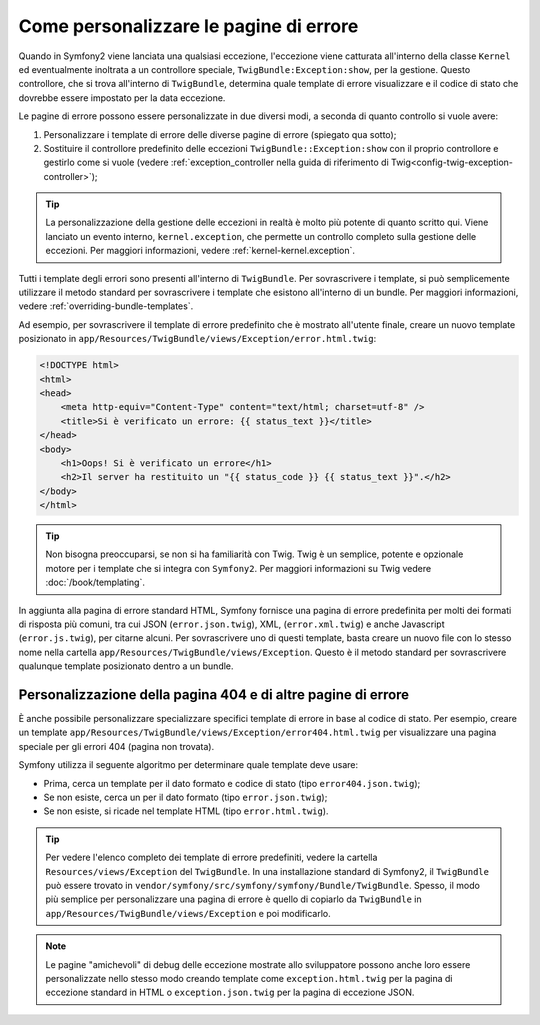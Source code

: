 .. index::
   single: Controllore; Personalizzare le pagine di errore
   single: Pagine di errore

Come personalizzare le pagine di errore
=======================================

Quando in Symfony2 viene lanciata una qualsiasi eccezione, l'eccezione viene catturata all'interno
della classe ``Kernel`` ed eventualmente inoltrata a un controllore speciale,
``TwigBundle:Exception:show``, per la gestione. Questo controllore, che si trova
all'interno di ``TwigBundle``, determina quale template di errore visualizzare e
il codice di stato che dovrebbe essere impostato per la data eccezione.

Le pagine di errore possono essere personalizzate in due diversi modi, a seconda di quanto
controllo si vuole avere:

1. Personalizzare i template di errore delle diverse pagine di errore (spiegato qua sotto);

2. Sostituire il controllore predefinito delle eccezioni ``TwigBundle::Exception:show``
   con il proprio controllore e gestirlo come si vuole (vedere
   :ref:`exception_controller nella guida di riferimento di Twig<config-twig-exception-controller>`);

.. tip::

    La personalizzazione della gestione delle eccezioni in realtà è molto più potente
    di quanto scritto qui. Viene lanciato un evento interno, ``kernel.exception``,
    che permette un controllo completo sulla gestione delle eccezioni. Per maggiori
    informazioni, vedere :ref:`kernel-kernel.exception`.

Tutti i template degli errori sono presenti all'interno di ``TwigBundle``. Per sovrascrivere i
template, si può semplicemente utilizzare il metodo standard per sovrascrivere i template che
esistono all'interno di un bundle. Per maggiori informazioni, vedere
:ref:`overriding-bundle-templates`.

Ad esempio, per sovrascrivere il template di errore predefinito che è mostrato
all'utente finale, creare un nuovo template posizionato in
``app/Resources/TwigBundle/views/Exception/error.html.twig``:

.. code-block:: html+jinja

    <!DOCTYPE html>
    <html>
    <head>
        <meta http-equiv="Content-Type" content="text/html; charset=utf-8" />
        <title>Si è verificato un errore: {{ status_text }}</title>
    </head>
    <body>
        <h1>Oops! Si è verificato un errore</h1>
        <h2>Il server ha restituito un "{{ status_code }} {{ status_text }}".</h2>
    </body>
    </html>

.. tip::

    Non bisogna preoccuparsi, se non si ha familiarità con Twig. Twig è un semplice, potente
    e opzionale motore per i template che si integra con ``Symfony2``. Per maggiori
    informazioni su Twig vedere :doc:`/book/templating`.

In aggiunta alla pagina di errore standard HTML, Symfony fornisce una pagina di errore
predefinita per molti dei formati di risposta più comuni, tra cui JSON
(``error.json.twig``), XML, (``error.xml.twig``) e anche Javascript
(``error.js.twig``), per citarne alcuni. Per sovrascrivere uno di questi template, basta
creare un nuovo file con lo stesso nome nella cartella
``app/Resources/TwigBundle/views/Exception``. Questo è il metodo standard
per sovrascrivere qualunque template posizionato dentro a un bundle.

.. _cookbook-error-pages-by-status-code:

Personalizzazione della pagina 404 e di altre pagine di errore
--------------------------------------------------------------

È anche possibile personalizzare specializzare specifici template di errore in base al
codice di stato. Per esempio, creare un template
``app/Resources/TwigBundle/views/Exception/error404.html.twig`` per
visualizzare una pagina speciale per gli errori 404 (pagina non trovata).

Symfony utilizza il seguente algoritmo per determinare quale template deve usare:

* Prima, cerca un template per il dato formato e codice di stato (tipo
  ``error404.json.twig``);

* Se non esiste, cerca un per il dato formato (tipo
  ``error.json.twig``);

* Se non esiste, si ricade nel template HTML (tipo
  ``error.html.twig``).

.. tip::

    Per vedere l'elenco completo dei template di errore predefiniti, vedere la
    cartella ``Resources/views/Exception`` del ``TwigBundle``. In una
    installazione standard di Symfony2, il ``TwigBundle`` può essere trovato in
    ``vendor/symfony/src/symfony/symfony/Bundle/TwigBundle``. Spesso, il modo più semplice
    per personalizzare una pagina di errore è quello di copiarlo da ``TwigBundle`` in
    ``app/Resources/TwigBundle/views/Exception`` e poi modificarlo.

.. note::

    Le pagine "amichevoli" di debug delle eccezione mostrate allo sviluppatore possono anche loro
    essere personalizzate nello stesso modo creando template come
    ``exception.html.twig`` per la pagina di eccezione standard in HTML o
    ``exception.json.twig`` per la pagina di eccezione JSON.
